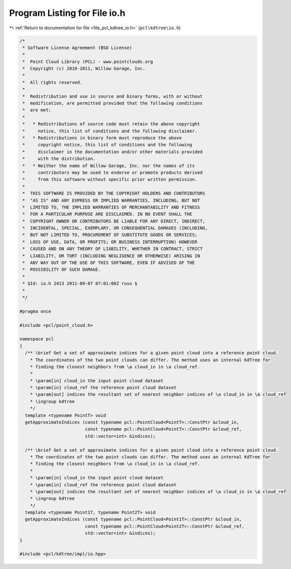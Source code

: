 
.. _program_listing_file_pcl_kdtree_io.h:

Program Listing for File io.h
=============================

|exhale_lsh| :ref:`Return to documentation for file <file_pcl_kdtree_io.h>` (``pcl\kdtree\io.h``)

.. |exhale_lsh| unicode:: U+021B0 .. UPWARDS ARROW WITH TIP LEFTWARDS

.. code-block:: cpp

   /*
    * Software License Agreement (BSD License)
    *
    *  Point Cloud Library (PCL) - www.pointclouds.org
    *  Copyright (c) 2010-2011, Willow Garage, Inc.
    *
    *  All rights reserved.
    *
    *  Redistribution and use in source and binary forms, with or without
    *  modification, are permitted provided that the following conditions
    *  are met:
    *
    *   * Redistributions of source code must retain the above copyright
    *     notice, this list of conditions and the following disclaimer.
    *   * Redistributions in binary form must reproduce the above
    *     copyright notice, this list of conditions and the following
    *     disclaimer in the documentation and/or other materials provided
    *     with the distribution.
    *   * Neither the name of Willow Garage, Inc. nor the names of its
    *     contributors may be used to endorse or promote products derived
    *     from this software without specific prior written permission.
    *
    *  THIS SOFTWARE IS PROVIDED BY THE COPYRIGHT HOLDERS AND CONTRIBUTORS
    *  "AS IS" AND ANY EXPRESS OR IMPLIED WARRANTIES, INCLUDING, BUT NOT
    *  LIMITED TO, THE IMPLIED WARRANTIES OF MERCHANTABILITY AND FITNESS
    *  FOR A PARTICULAR PURPOSE ARE DISCLAIMED. IN NO EVENT SHALL THE
    *  COPYRIGHT OWNER OR CONTRIBUTORS BE LIABLE FOR ANY DIRECT, INDIRECT,
    *  INCIDENTAL, SPECIAL, EXEMPLARY, OR CONSEQUENTIAL DAMAGES (INCLUDING,
    *  BUT NOT LIMITED TO, PROCUREMENT OF SUBSTITUTE GOODS OR SERVICES;
    *  LOSS OF USE, DATA, OR PROFITS; OR BUSINESS INTERRUPTION) HOWEVER
    *  CAUSED AND ON ANY THEORY OF LIABILITY, WHETHER IN CONTRACT, STRICT
    *  LIABILITY, OR TORT (INCLUDING NEGLIGENCE OR OTHERWISE) ARISING IN
    *  ANY WAY OUT OF THE USE OF THIS SOFTWARE, EVEN IF ADVISED OF THE
    *  POSSIBILITY OF SUCH DAMAGE.
    *
    * $Id: io.h 2413 2011-09-07 07:01:00Z rusu $
    *
    */
   
   #pragma once
   
   #include <pcl/point_cloud.h>
   
   namespace pcl
   {
     /** \brief Get a set of approximate indices for a given point cloud into a reference point cloud. 
       * The coordinates of the two point clouds can differ. The method uses an internal KdTree for 
       * finding the closest neighbors from \a cloud_in in \a cloud_ref. 
       *
       * \param[in] cloud_in the input point cloud dataset
       * \param[in] cloud_ref the reference point cloud dataset
       * \param[out] indices the resultant set of nearest neighbor indices of \a cloud_in in \a cloud_ref
       * \ingroup kdtree
       */
     template <typename PointT> void
     getApproximateIndices (const typename pcl::PointCloud<PointT>::ConstPtr &cloud_in,
                            const typename pcl::PointCloud<PointT>::ConstPtr &cloud_ref,
                            std::vector<int> &indices);
   
     /** \brief Get a set of approximate indices for a given point cloud into a reference point cloud. 
       * The coordinates of the two point clouds can differ. The method uses an internal KdTree for 
       * finding the closest neighbors from \a cloud_in in \a cloud_ref. 
       *
       * \param[in] cloud_in the input point cloud dataset
       * \param[in] cloud_ref the reference point cloud dataset
       * \param[out] indices the resultant set of nearest neighbor indices of \a cloud_in in \a cloud_ref
       * \ingroup kdtree
       */
     template <typename Point1T, typename Point2T> void
     getApproximateIndices (const typename pcl::PointCloud<Point1T>::ConstPtr &cloud_in,
                            const typename pcl::PointCloud<Point2T>::ConstPtr &cloud_ref,
                            std::vector<int> &indices);
   }
   
   #include <pcl/kdtree/impl/io.hpp>
